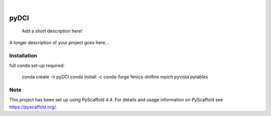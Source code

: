 .. These are examples of badges you might want to add to your README:
   please update the URLs accordingly

    .. image:: https://api.cirrus-ci.com/github/<USER>/pyDCI.svg?branch=main
        :alt: Built Status
        :target: https://cirrus-ci.com/github/<USER>/pyDCI
    .. image:: https://readthedocs.org/projects/pyDCI/badge/?version=latest
        :alt: ReadTheDocs
        :target: https://pyDCI.readthedocs.io/en/stable/
    .. image:: https://img.shields.io/coveralls/github/<USER>/pyDCI/main.svg
        :alt: Coveralls
        :target: https://coveralls.io/r/<USER>/pyDCI
    .. image:: https://img.shields.io/pypi/v/pyDCI.svg
        :alt: PyPI-Server
        :target: https://pypi.org/project/pyDCI/
    .. image:: https://img.shields.io/conda/vn/conda-forge/pyDCI.svg
        :alt: Conda-Forge
        :target: https://anaconda.org/conda-forge/pyDCI
    .. image:: https://pepy.tech/badge/pyDCI/month
        :alt: Monthly Downloads
        :target: https://pepy.tech/project/pyDCI
    .. image:: https://img.shields.io/twitter/url/http/shields.io.svg?style=social&label=Twitter
        :alt: Twitter
        :target: https://twitter.com/pyDCI

.. image:: https://img.shields.io/badge/-PyScaffold-005CA0?logo=pyscaffold
    :alt: Project generated with PyScaffold
    :target: https://pyscaffold.org/

|

=====
pyDCI
=====


    Add a short description here!


A longer description of your project goes here...


.. _pyscaffold-notes:

Installation
============

full conda set-up required:

    conda create -n pyDCI
    conda install -c conda-forge fenics-dolfinx mpich pyvista pytables

Note
====

This project has been set up using PyScaffold 4.4. For details and usage
information on PyScaffold see https://pyscaffold.org/.
